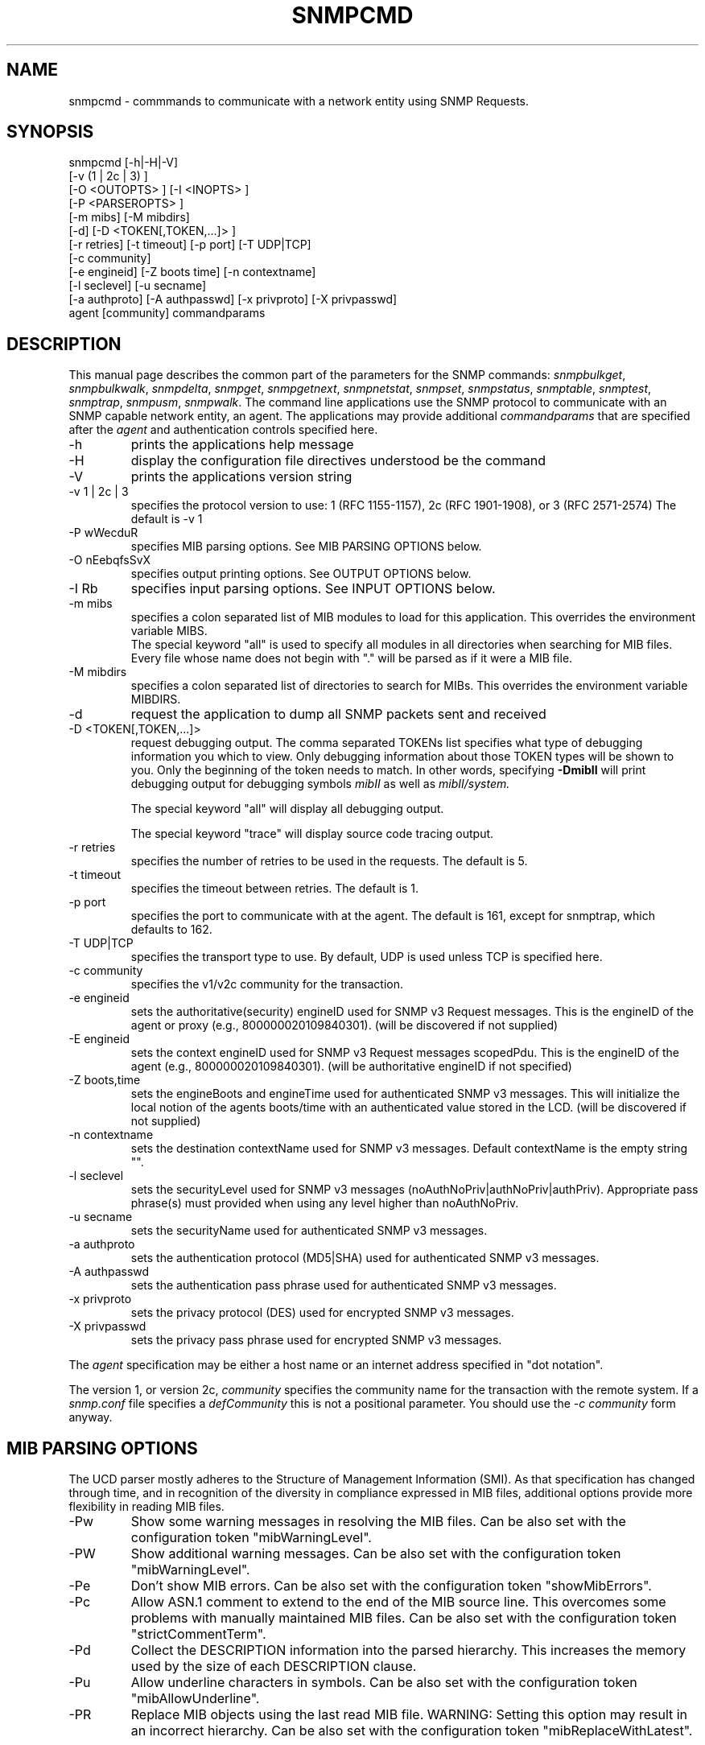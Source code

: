 .\"/***********************************************************
.\" 	Copyright 1988, 1989 by Carnegie Mellon University
.\" 
.\"                       All Rights Reserved
.\" 
.\" Permission to use, copy, modify, and distribute this software and its 
.\" documentation for any purpose and without fee is hereby granted, 
.\" provided that the above copyright notice appear in all copies and that
.\" both that copyright notice and this permission notice appear in 
.\" supporting documentation, and that the name of CMU not be
.\" used in advertising or publicity pertaining to distribution of the
.\" software without specific, written prior permission.  
.\" 
.\" CMU DISCLAIMS ALL WARRANTIES WITH REGARD TO THIS SOFTWARE, INCLUDING
.\" ALL IMPLIED WARRANTIES OF MERCHANTABILITY AND FITNESS, IN NO EVENT SHALL
.\" CMU BE LIABLE FOR ANY SPECIAL, INDIRECT OR CONSEQUENTIAL DAMAGES OR
.\" ANY DAMAGES WHATSOEVER RESULTING FROM LOSS OF USE, DATA OR PROFITS,
.\" WHETHER IN AN ACTION OF CONTRACT, NEGLIGENCE OR OTHER TORTIOUS ACTION,
.\" ARISING OUT OF OR IN CONNECTION WITH THE USE OR PERFORMANCE OF THIS
.\" SOFTWARE.
.\" ******************************************************************/
.TH SNMPCMD 1 "21 Sep 2000"
.UC 4
.SH NAME
snmpcmd - commmands to communicate with a network entity using SNMP Requests.
.SH SYNOPSIS
snmpcmd
[-h|-H|-V]
.br
[-v (1 | 2c | 3) ]
.br
[-O <OUTOPTS> ] [-I <INOPTS> ]
.br
[-P <PARSEROPTS> ]
.br
[-m mibs] [-M mibdirs]
.br
[-d] [-D <TOKEN[,TOKEN,...]> ]
.br
[-r retries] [-t timeout] [-p port] [-T UDP|TCP]
.br
[-c community]
.br
[-e engineid] [-Z boots time] [-n contextname]
.br
[-l seclevel] [-u secname]
.br
[-a authproto] [-A authpasswd] [-x privproto] [-X privpasswd]
.br
agent [community]
commandparams
.SH DESCRIPTION
This manual page describes the common part of the parameters for
the SNMP commands:
.IR snmpbulkget ,
.IR snmpbulkwalk ,
.IR snmpdelta ,
.IR snmpget ,
.IR snmpgetnext ,
.IR snmpnetstat ,
.IR snmpset ,
.IR snmpstatus ,
.IR snmptable ,
.IR snmptest ,
.IR snmptrap ,
.IR snmpusm ,
.IR snmpwalk .
The command line applications use the SNMP protocol to communicate
with an SNMP capable network entity, an agent.
The applications may provide additional
.IR commandparams
that are specified after the
.IR agent
and authentication controls specified here.
.IP "-h"
prints the applications help message
.IP "-H"
display the configuration file directives understood be the command
.IP "-V"
prints the applications version string
.IP "-v 1 | 2c | 3"
specifies the protocol version to use: 1 (RFC 1155-1157), 2c (RFC 1901-1908),
or 3 (RFC 2571-2574)
The default is -v 1
.IP "-P wWecduR"
specifies MIB parsing options. See MIB PARSING OPTIONS below.
.IP "-O nEebqfsSvX"
specifies output printing options. See OUTPUT OPTIONS below.
.IP "-I Rb"
specifies input parsing options. See INPUT OPTIONS below.
.IP "-m mibs"
specifies a colon separated list of MIB modules to load for this application.
This overrides the environment variable MIBS.
.br
The special keyword "all" is used to specify all modules in all directories
when searching for MIB files.
Every file whose name does not begin with "."
will be parsed as if it were a MIB file.
.IP "-M mibdirs"
specifies a colon separated list of directories to search for MIBs.
This overrides the environment variable MIBDIRS.
.IP "-d"
request the application to dump all SNMP packets sent and received
.IP "-D <TOKEN[,TOKEN,...]> "
request debugging output.  The comma separated TOKENs list
specifies what type of debugging information you which to view.  Only
debugging information about those TOKEN types will be shown to you.
Only the beginning of the token needs to match.  In other words,
specifying 
.B -DmibII
will print debugging output for debugging symbols
.I mibII
as well as 
.I mibII/system.
.IP
The special keyword "all" will display all debugging
output.
.IP
The special keyword "trace" will display source code tracing output.
.IP "-r retries"
specifies the number of retries to be used in the requests. The default
is 5.
.IP "-t timeout"
specifies the timeout between retries. The default is 1.
.IP "-p port"
specifies the port to communicate with at the agent. The default is 161,
except for snmptrap, which defaults to 162.
.IP "-T UDP|TCP"
specifies the transport type to use.  By default, UDP is used unless
TCP is specified here.
.IP "-c community"
specifies the v1/v2c community for the transaction.
.IP "-e engineid"
sets the authoritative(security) engineID used for SNMP v3 Request messages.
This is the engineID of the agent or proxy (e.g., 800000020109840301). (will 
be discovered if not supplied)
.IP "-E engineid"
sets the context engineID used for SNMP v3 Request messages scopedPdu.
This is the engineID of the agent (e.g., 800000020109840301). (will be
authoritative engineID if not specified)
.IP "-Z boots,time"
sets the engineBoots and engineTime used for authenticated SNMP v3 messages.
This will initialize the local notion of the agents boots/time with an
authenticated value stored in the LCD. (will be discovered if not supplied)
.IP "-n contextname"
sets the destination contextName used for SNMP v3 messages. Default 
contextName is the empty string "".
.IP "-l seclevel"
sets the securityLevel used for SNMP v3 messages 
(noAuthNoPriv|authNoPriv|authPriv). Appropriate pass phrase(s) must provided
when using any level higher than noAuthNoPriv.
.IP "-u secname"
sets the securityName used for authenticated SNMP v3 messages.
.IP "-a authproto"
sets the authentication protocol (MD5|SHA) used for authenticated SNMP v3 messages.
.IP "-A authpasswd"
sets the authentication pass phrase used for authenticated SNMP v3 messages.
.IP "-x privproto"
sets the privacy protocol (DES) used for encrypted SNMP v3 messages.
.IP "-X privpasswd"
sets the privacy pass phrase used for encrypted SNMP v3 messages.
.PP
The
.I agent
specification may be either a host name or an internet address
specified in "dot notation".
.PP
The version 1, or version 2c,
.I community
specifies the community name for the transaction with the remote system.
If a \fIsnmp.conf\fR file specifies a \fIdefCommunity\fR this is not a
positional parameter. You should use the \fI-c community\fR form anyway.
.PP
.SH "MIB PARSING OPTIONS"
The UCD parser mostly adheres to
the Structure of Management Information (SMI).
As that specification has changed through time,
and in recognition of the
diversity in compliance expressed in MIB files, 
additional options provide more flexibility in reading MIB files.
.IP "-Pw"
Show some warning messages in resolving the MIB files.
Can be also set with the configuration token "mibWarningLevel".
.IP "-PW"
Show additional warning messages.
Can be also set with the configuration token "mibWarningLevel".
.IP "-Pe"
Don't show MIB errors.
Can be also set with the configuration token "showMibErrors".
.IP "-Pc"
Allow ASN.1 comment to extend to the end of the MIB source line.
This overcomes some problems with manually maintained MIB files.
Can be also set with the configuration token "strictCommentTerm".
.IP "-Pd"
Collect the DESCRIPTION information into the parsed hierarchy.
This increases the memory used by the size of each DESCRIPTION clause.
.IP "-Pu"
Allow underline characters in symbols.
Can be also set with the configuration token "mibAllowUnderline".
.IP "-PR"
Replace MIB objects using the last read MIB file.
WARNING: Setting this option may result in an incorrect hierarchy.
Can be also set with the configuration token "mibReplaceWithLatest".
.PP
.SH "OUTPUT OPTIONS"
Output display can be controlled by passing various parameters to the
-O flag.  The following examples should demonstrate this.
.PP
The default output looks as follows:
.br
snmpget -c public localhost system.sysUpTime.0
.br
system.sysUpTime.0 = Timeticks: (14096763) 1 day, 15:09:27.63        
.IP -Oq
removes the equal sign and type information,
.br
system.sysUpTime.0 1:15:09:27.63
.IP -Of
gives you the complete OID
.br
 .iso.org.dod.internet.mgmt.mib-2.system.sysUpTime.0 = Timeticks: (14096763) 1 day, 15:09:27.63
.IP -Os
deletes all by the last symbolic part of the OID
.br
sysUpTime.0 = Timeticks: (14096763) 1 day, 15:09:27.63
.IP -OS
is a variant of this, adding the name of the MIB that defined this
object
.br
SNMPv2-MIB::sysUpTime.0 = Timeticks: (14096763) 1 day, 15:09:27.63
.IP -On
prints the OID numerically
.br
snmpget -On -c public localhost system.sysUpTime.0
.br
 .1.3.6.1.2.1.1.3.0 = Timeticks: (14096763) 1 day, 15:09:27.63
.IP -Oe
removes the symbolic labels from enumerations:
.br
snmpget -c public localhost ip.ipForwarding.0
.br
ip.ipForwarding.0 = forwarding(1)
.br
snmpget -c public -Oe localhost ip.ipForwarding.0
.br
ip.ipForwarding.0 = 1
.IP -Ob
When OIDs contain a index to a table,
they are broken into the displayable pieces and shown to you.  For
example the oid vacmSecurityModel.0.3.119.101.115 is nicely broken
down by default and the string hidden in the oid is shown to you as
vacmSecurityModel.0."wes".
The -Ob option diables this feature and displays it as
vacmSecurityModel.0.3.119.101.115 again.
.IP -OE
This modifies the index strings to include a \\ to escape the quotes,
to allow them to be reused in shell commands, such as
vacmSecurityModel.0.\\"wes\\"
.IP -OX
This modifies the output of index oids, to look more "program like".
If you take an entry from the IPV6-MIB::ipv6RouteTable, it is indexed with
an IPv6 address and two integers, and if you are used to IPv6 addresses
you will know that decimal oids are not the preferred notation. Compare
.br
$ snmpgetnext -OS host IPV6-MIB:ipv6RouteTable
.br
IPV6-MIB::ipv6RouteIfIndex.63.254.1.0.255.0.0.0.0.0.0.0.0.0.0.0.64.1 = 2
.br
$ snmpgetnext -OSX host IPV6-MIB:ipv6RouteTable
.br
IPV6-MIB::ipv6RouteIfIndex[3ffe:100:ff00:0:0:0:0:0][64][1] = 2
.IP -Ov
Output only the variable name, not the OID:
.br
snmpget -c public -Ov localhost ip.ipForwarding.0
.br
forwarding(1)
.PP
Note that most of these options can be turned on or off by default by
tuning the snmp.conf file.  See the snmp.conf(5) manual page for
details.
.SH "INPUT OPTIONS"
The -I flag specifies various options that control how your input to
the program is parsed.  By default, all input parsing methods are
used: First the oid is parsed regularly, then -IR is used, then -Ib
is used, unless one of the following flags is specified which will
force it to only use one method.
.IP -IR
The -IR flag specifies random access lookup, so that if the entire OID 
path is not specified, it will search for a node in the mib tree with
your name.  Normally, you'd have to specify the vacmSecurityModel oid
above as
 .iso.org.dod.internet.snmpV2.snmpModules.snmpVacmMIB.vacmMIBObjects.vacmSecurityToGroupTable.vacmSecurityToGroupEntry.vacmSecurityModel.0."wes", 
but the use of the -IR flag allows you to shorten that to just
vacmSecurityModel.0."wes".
.IP
Additionally, see the RANDOM ACCESS MIBS section below.
.IP -Ib
The -Ib flag indicates that the expression you gave it is actually a
regular expression that should be used to search for the best match
possible in the mib tree.  This would allow you to specify the node
vacmSecurityModel MIB node as something as generic as
vacmsecuritymodel (since case insensitive searches are done) or
vacm.*model.  Note that multiple matches are obviously possible (.*
matches everything), and the best result is currently calculated as
the one that matches the closest to the beginning of the node name and
the highest in the tree.  A current side effect of this option is that 
you can't specify indexes or multiple nodes, since the '.' is treated
as part of the regular expression.
.SH "RANDOM ACCESS MIBS"
Normally, an object identifier such as system.sysDescr.0 will be
lookup in a single "wellknown" place, built into the SNMP library (or
specified by the PREFIX environment variable).  The standard place
is: .iso.org.dod.internet.mgmt.mib-2.  The identifier may alternatively be
a complete object identifier, this is designated by a leading "dot".
To simplify the specification of object identifiers the library
supports random access to the identifiers in the MIBs. This is
requested by the -IR option to the SNMP applications.  Additionally,
-Os prints oids in this manner.  Using this, system.sysDescr.0 may
also be entered as sysDescr.0.  To search only a single MIB for the
identifier (if it appears in more than one), specify it as
SNMPv2-MIB::sysDescr.0. (use -OS to print output oids in this
manner). This notation will also make sure that the specified MIB is
loaded, i.e. it need not be mentioned in the -m option (or MIBS
environment variable).
.SH "ENVIRONMENT VARIABLES"
.IP PREFIX
The standard prefix for object identifiers.
Defaults to .iso.org.dod.internet.mgmt.mib-2
.IP MIBS
The list of MIBs to load. Defaults to
SNMPv2-TC:SNMPv2-MIB:IF-MIB:IP-MIB:TCP-MIB:UDP-MIB:SNMP-VACM-MIB.
Overridden by the -m option
.IP MIBDIRS
The list of directories to search for MIBs. Defaults to PREFIX/share/snmp/mibs.
Overridden by the -M option
.IP SUFFIX
If this variable is set, the applications acts as if the -s option is specified.
.SH FILES
.IP PREFIX/share/snmp/snmpd.conf
Agent configuration file. See snmpd.conf(5)
.IP PREFIX/share/snmp/snmp.conf
.IP ~/.snmp/snmp.conf
Application configuration files. See snmp.conf(5)
.SH "SEE ALSO"
snmpget(1), snmpgetnext(1), snmpset(1),
snmpbulkget(1), snmpbulkwalk(1), snmpwalk(1),
snmptable(1), snmpnetstat(1), snmpdelta(1), snmptrap(1), snmpinform(1),
snmpusm(1), snmpstatus(1), snmptest(1),
snmp.conf(5).

